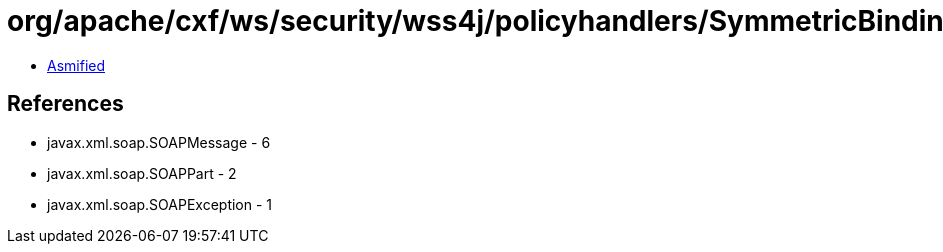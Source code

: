 = org/apache/cxf/ws/security/wss4j/policyhandlers/SymmetricBindingHandler.class

 - link:SymmetricBindingHandler-asmified.java[Asmified]

== References

 - javax.xml.soap.SOAPMessage - 6
 - javax.xml.soap.SOAPPart - 2
 - javax.xml.soap.SOAPException - 1
